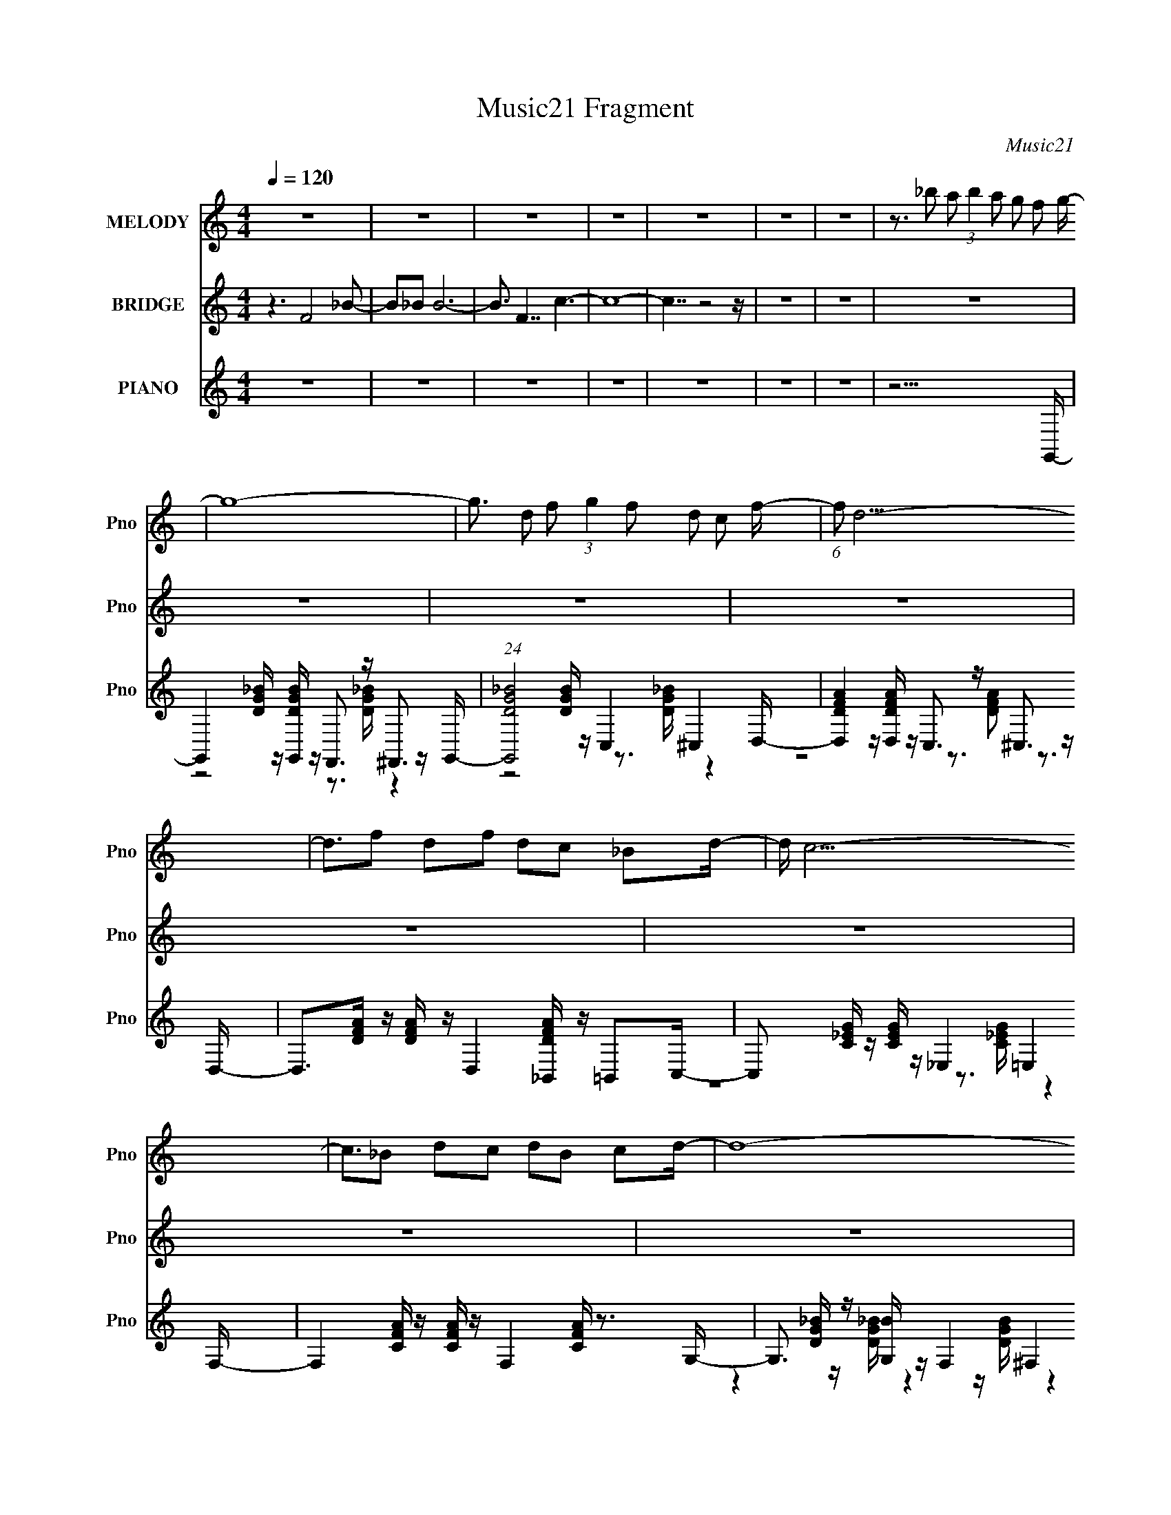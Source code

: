 X:1
T:Music21 Fragment
C:Music21
%%score 1 2 ( 3 4 5 6 )
L:1/8
Q:1/4=120
M:4/4
I:linebreak $
K:none
V:1 treble nm="MELODY" snm="Pno"
V:2 treble nm="BRIDGE" snm="Pno"
L:1/16
V:3 treble nm="PIANO" snm="Pno"
L:1/16
V:4 treble 
L:1/16
V:5 treble 
V:6 treble 
V:1
 z8 | z8 | z8 | z8 | z8 | z8 | z8 | z3/2 _b a (3:2:1b2 a g f g/- | g8- | %9
 g3/2 d f (3:2:1g2 f d c f/- | (6:5:1f d15/2- | d3/2f df dc _Bd/- | d/ c15/2- | c3/2_B dc dB cd/- | %14
 d8- | d/_B_b ab ag fg/- | g8- | g3/2 g f (3:2:1g2 f d c f/- | f/ d15/2- | d3/2f df dc _Bc/- | %20
 c8- | c3/2 _B (3:2:1d2 c B G F G/- | G8- | G3/2f f_b ag ff/- | f3/2f d g2 g fg/- | %25
 g3/2g f_b ba gf/- | f3/2f d g2 g fg/- | g3/2g f_b ba gf/- | f3/2 _b2 d _e f2 e/- | %29
 e3/2f gA _Bc dc/- | c/ _B15/2- | B3/2f f_b ag ff/- | f3/2f d g2 g fg/- | g3/2g f_b ba gf/- | %34
 f3/2f d g2 g fg/- | g3/2g f_b ba gf/- | f3/2 _b2 d _e f2 e/- | e3/2f gA _Bc dc/- | c/ _B3 z4 z/ | %39
 z8 | z8 | z8 | z8 | z3/2 (3:2:1_b2 a (3:2:1b2 a g f g/- | g8- | g3/2 d f (3:2:1g2 f d c f/- | %46
 (6:5:1f d15/2- | d3/2f df dc _Bd/- | d/ c15/2- | c3/2_B dc dB cd/- | d8- | d/_B_b ab ag fg/- | %52
 g8- | g3/2 g f (3:2:1g2 f d c f/- | f/ d15/2- | d3/2f df dc _Bc/- | c8- | %57
 c3/2 _B (3:2:1d2 c B G F G/- | G8- | G3/2f f_b ag ff/- | f3/2f d g2 g fg/- | g3/2g f_b ba gf/- | %62
 f3/2f d g2 g fg/- | g3/2g f_b ba gf/- | f3/2 _b2 d _e f2 e/- | e3/2f gA _Bc dc/- | c/ _B15/2- | %67
 B3/2f f_b ag ff/- | f3/2f d g2 g fg/- | g3/2g f_b ba gf/- | f3/2f d g2 g fg/- | %71
 g3/2g f_b ba gf/- | f3/2 _b2 d _e f2 e/- | e3/2f gA _Bc dc/- | c/ _B3 z4 z/ | z8 | z8 | z8 | z8 | %79
 z8 | z8 | z8 | z8 | z8 | z8 | z8 | z8 | z8 | z8 | z8 | z3 _b bb ag | f f2 f d g2 g | %92
 f g2 g f_b ba | g f2 f d g2 g | f g2 g f_b ba | g f2 _b2 d _ef- | f _e2 f gA _Bc | dc _B6- | %98
 B3 _b bb ag | f f2 f d g2 g | f g2 g f_b ba | g f2 f d g2 g | f g2 g f_b ba | g f2 _b2 d _ef- | %104
 f _e2 f gA _Bc | dc _B6- | B8- | B f2 _b2 d _ef- | f _e2 f gA _Bc | dc _B6- | B8- | %111
 B f2 _b2 d _ef- | f _e2 f gA _Bc | dc _B6- | B _e2 f gA _Bc | d8- | dc3/2 _B4- B3/2- | B8- | B8- | %119
 (48:31:2B8 z4 |] %120
V:2
 z6 F8 _B2- | B2_B2 B12- | B3 F7 c6- | c16- | c7 z8 z | z16 | z16 | z16 | z16 | z16 | z16 | z16 | %12
 z16 | z16 | z16 | z16 | z16 | z16 | z16 | z16 | z16 | z16 | z16 | z16 | z16 | z16 | z16 | z16 | %28
 z16 | z16 | z7 _e4 d3 z f- | f2 z14 | z16 | z16 | z16 | z16 | z16 | z16 | z16 | z16 | z16 | z16 | %42
 z16 | z16 | z4 z G4 _B2c2 B2G- | G z15 | z D8- F2 D G2 F2 D- | D2 z8 z4 z G,- | %48
 G,7 z2 _B,2C2 D2C- | C3 z8 z4 z | z16 | z16 | z4 z G4 F,,3 _B2 c2 B2 G- | G z15 | %54
 z D8- F2 D G2 F2 D- | D2 z8 z4 z G,- | G,7 z2 _B,2C2 D2C- | C3 z8 z4 z | z16 | z16 | z16 | z16 | %62
 z16 | z16 | z16 | z16 | z16 | z16 | z16 | z16 | z16 | z16 | z16 | z16 | z16 | z16 | z16 | z16 | %78
 z16 | z15 g- | g8- g _b2c'2 b2g- | g8- g f2d2 f2d- | d8- d f2g2 f2d- | %83
 d3 f4 d2 (3:2:1c2 d3 d'2 c'- | c'8- c' _b2g2 b2c'- | c'8- c' _b2g2 b2g- | g8- g2 (3:2:1f4 d3 f- | %87
 f3 g8- g4- g- | g16- | g7 z8 z | z16 | z16 | z16 | z16 | z16 | z16 | z16 | z16 | z16 | z16 | z16 | %101
 z16 | z16 | z2 f z f z f z f z g z g z g z | g z _e z e z e z e z f z f z f z | %105
 f z f z f z f z f z g z g z g z | g z _e z e z e z e z f z f z f z | %107
 f z f z f z f z f z g z g z g z | g z _e z e z e z e z f z f z f z | %109
 f z f z f z f z f z g z g z g z | g z _e z e z e z e z f z f z f z | %111
 f z f z f z f z f z g z g z g z | g z _e z e z e z e z f z f z f z | %113
 f z f z f z f z f z g z g z g z | g z _e z e z e z e z f z f z3 |] %115
V:3
 z16 | z16 | z16 | z16 | z16 | z16 | z16 | z15 G,,- | %8
 G,,4 [DG_B] z [G,,DGB] z F,,3 z ^F,,3 z G,,- | (24:13:1[G,,DG_B]8 x2/3 [DGB] z C,4 ^C,4 D,- | %10
 [D,DFA]4 z [D,DFA] z C,3 z ^C,3 z D,- | D,2>[DFA]2 z [DFA] z D,4 [_B,,DFA] z =B,,2C,- | %12
 C,2 x [C_EG] z [CEG] z _E,4 =E,4 F,- | F,4 [CFA] z [CFA] z F,4 [CFA] z3 G,- | %14
 G,3 [DG_B] z [G,B] z F,4 ^F,4 G,- | G,2 z8 z4 z G,,- | %16
 [G,,DG_B]4 z [G,,DGB] z F,,3 z ^F,,3 z G,,- | (24:13:1[G,,DG_B]8 x2/3 [DGB] z C,4 ^C,4 D,- | %18
 [D,DFA]4 z [D,DFA] z C,3 z ^C,3 z D,- | D,2>[DFA]2 z [DFA] z D,4 [_B,,DFA] z =B,,2C,- | %20
 C,2 x [C_EG] z [CEG] z _E,4 =E,4 F,- | F,4 [CFA] z [CFA] z F,4 [CFA] z3 G,- | %22
 G,3 [DG_B] z [G,B] z F,4 ^F,4 G,- | G,2 z8 z4 z _B,,- | B,,3 [DF_B]4 G,4 [DGB]4 _E,- | %25
 E,3 [_EG_B]4 F,4 [CFA]4 _B,,- | B,,3 [DF_B]4 G,4 [DGB]4- [DGB] | E,3 [_EG_B]4 F,4 [CFA]4 D,- | %28
 D,3 [DFA]2 D,2 G,4 [_B,G]4 C,- | C,3 [C_EG]4 F,4 [CFA]4 z | z3 [DF_B]4 F,4 [DFB]4- [DFB] | %31
 [F,,F,A,C] z2 [F,,F,A,CF]3 z8 z [_B,,_B,]- | [B,,B,]3 [DF_B]4 G,4 [DGB]4 _E,- | %33
 E,3 [_EG_B]4 F,4 [CFA]4 _B,,- | B,,3 [D_B]4- [DB] z3 [DGB]4 _E,- | %35
 E,3 [_EG_B]4 F,4 (3:2:2[CFA]4 z2 D,- | D,3 [DFA]4- [DFA] z3 [_B,DG]4 C,- | %37
 C,3 [C_EG]4 F,4 [CFA]4 _B,,- | B,,3 [DF_B]6 z2 [DFBd]4 [_B,,_B,DFBB]- | %39
 [B,,B,DFBB] x2 [_B,,_B,DF_B] z [B,,B,DFB] z [B,,DFB]2 z6 G,- | %40
 G,16- (6:5:1[GG]2 F2 D2 F2 G2 [F_B]2 [Dc]2 [FB]2 [GG]- | %41
 G,16- [GG] F2 D2 F2 G2 [FF]2 [DD]2 [FF]2 [GG]- | [G,FDGF_BDcFB]15 [GGG-G-] | [GG] z14 G,,- | %44
 [G,,DG_B]4 z [G,,DGB] z F,,3 z ^F,,3 z G,,- | (24:13:1[G,,DG_B]8 x2/3 [DGB] z C,4 ^C,4 D,- | %46
 [D,DFA]4 z [D,DFA] z C,3 z ^C,3 z D,- | D,2>[DFA]2 z [DFA] z D,4 [_B,,DFA] z =B,,2C,- | %48
 C,2 x [C_EG] z [CEG] z _E,4 =E,4 F,- | F,4 [CFA] z [CFA] z F,4 [CFA] z3 G,- | %50
 G,3 [DG_B] z [G,B] z F,4 ^F,4 G,- | G,2 z8 z4 z G,,- | %52
 [G,,DG_B]4 z [G,,DGB] z F,,3 z ^F,,3 z G,,- | (24:13:1[G,,DG_B]8 x2/3 [DGB] z C,4 ^C,4 D,- | %54
 [D,DFA]4 z [D,DFA] z C,3 z ^C,3 z D,- | D,2>[DFA]2 z [DFA] z D,4 [_B,,DFA] z =B,,2C,- | %56
 C,2 x [C_EG] z [CEG] z _E,4 =E,4 F,- | F,4 [CFA] z [CFA] z F,4 [CFA] z3 G,- | %58
 G,3 [DG_B] z [G,B] z F,4 ^F,4 G,- | G,2 z8 z4 z _B,,- | B,,3 [DF_B]4 G,4 [DGB]4 _E,- | %61
 E,3 [_EG_B]4 F,4 [CFA]4 _B,,- | B,,3 [DF_B]4 G,4 [DGB]4- [DGB] | E,3 [_EG_B]4 F,4 [CFA]4 D,- | %64
 D,3 [DFA]2 D,2 G,4 [_B,G]4 C,- | C,3 [C_EG]4 F,4 [CFA]4 z | z3 [DF_B]4 F,4 [DFB]4- [DFB] | %67
 [F,,F,A,C] z2 [F,,F,A,CF]3 z8 z [_B,,_B,]- | [B,,B,]3 [DF_B]4 G,4 [DGB]4 _E,- | %69
 E,3 [_EG_B]4 F,4 [CFA]4 _B,,- | B,,3 [D_B]4- [DB] z3 [DGB]4 _E,- | %71
 E,3 [_EG_B]4 F,4 (3:2:2[CFA]4 z2 D,- | D,3 [DFA]4- [DFA] z3 [_B,DG]4 C,- | %73
 C,3 [C_EG]4 F,4 [CFA]4 _B,,- | B,,3 [DF_B]6 z2 [DFB]3 z [_B,,_B,DFB]- | %75
 [B,,B,DFB] x2 [_B,,_B,DF_B] z [B,,B,DFB] z [B,,DFB]2 z7 | z16 | z16 | z16 | z15 G,,- | %80
 G,,3 [DG_B]4- [DGB] z [DGB]2 (3:2:2D,4 z2 G,,- | %81
 G,,3 [DG_B]4- [DGB] z [DGB]2G,,2 (3:2:2[DGB]4 z/ | %82
 D,,3 [DFA]4- [DFA] z [DFA]2A,,2 (3:2:2[DFA]4 z/ | D,,3 [DFA]4- [DFA] z3 [DFA]4 C,- | %84
 C,3 [C_EG]4 G,2 [CEG]2G,2 [CEG]2C,- | C,3 [C_EG]4- [CEG] z [CEG]2 (3:2:2G,4 z2 G,- | %86
 G,3 [DG_B]4- [DGB] z [DGB]3 G,2>[DGB]2- | [DGBG,,-]3 (3:2:1G,,15/2- G,,8- | %88
 [G,,dg_bd'gb]16 D,16 G,15 (3:2:1B/ | z16 | z16 | z2 _B,,4 [DF_B]4 G,4 [DGB]2- | %92
 [DGBG,]2 _E,4 [_EG_B]4 F,4 [CFA]2- | [CFAF,]2 _B,,4 [DF_B]4 G,4 [DGB]2- | %94
 [DGBG,_E,]3 _E,3 [_EG_B]4 F,4 [CFA]2- | [CFAF,]2 D,4 [DFA]2 D,2 G,4 [_B,G]2- | %96
 [B,GG,]2 [DGC,]2 C,2 [C_EG]4 F,4 [CFA]2- | [CFAF,]2 z4 [DF_B]4 F,4 [DFB]2- | %98
 [DFBF,F,,F,A,C]2>[F,,F,A,C]2 z2 [F,,F,A,CF]3 z7 | %99
 z2 [_B,,_B,DF_B]2 z6 [G,,G,DGB] z [G,,G,DGB] z3 | z2 [_E,,_E,_EG_B]2 z6 [F,,F,CFA]2 z4 | %101
 z6 [D_B]4- [DB] z3 [DGB]2- | [DGBG,]2 _E,4 [_EG_B]4 F,4 [CFA]2- | %103
 (3:2:1[CFAF,] F,/3 z D,4 [DFA]4- [DFA] z3 [_B,DG]2- | [B,DGG,]2 C,4 [C_EG]4 F,4 [CFA]2- | %105
 [CFAF,]2 z4 D,4 [DFA]4- [DFA] z | G,2 [_B,DG]4 C,4 [C_EG]4 F,2- | F,2 [CFA]4 z4 D,4 [DFA]2- | %108
 [DFAD,G,]3 G,3 [_B,DG]4 C,4 [C_EG]2- | [CEGC,]2 F,4 [CFA]4 D,4 [DFA]2- | %110
 [DFAD,G,]3 G,3 [_B,DG]4 C,4 [C_EG]2- | [CEGC,]2 F,4 [CFA]4 D,4 [DFA]2- | %112
 [DFAD,G,]3 G,3 [_B,DG]4 C,4 [C_EG]2- | [CEGC,]2 F,4 [CFA]4 D,4 [DFA]2- | %114
 [DFAD,G,]3 G,3 [_B,DG]4 C,4 [C_EG]2- | C,2 [CEG]2 z14 | z8 z [DF_B][DFB] [DFB]4- [DFB]- | %117
 [DFB]16- | (24:17:2[DFB]8 z16 |] %119
V:4
 x16 | x16 | x16 | x16 | x16 | x16 | x16 | x16 | z8 z3 [DG_B] z4 x | z8 z3 [DG_B] z4 | %10
 z8 z3 [DFA]2 z3 | x16 | z8 z3 [C_EG] z4 | x17 | z4 z [DG_B] z4 z [DGB] z4 | x16 | %16
 z8 z3 [DG_B] z4 | z8 z3 [DG_B] z4 | z8 z3 [DFA]2 z3 | x16 | z8 z3 [C_EG] z4 | x17 | %22
 z4 z [DG_B] z4 z [DGB] z4 | x16 | z4 z _B,, z7 G, z2 | z4 z _E, z7 F, z2 | z4 _B,, z8 G,2_E,- | %27
 z4 z _E,2 z6 F, z2 | z8 z3 [DG]4 z | z4 z C,2 z6 F,2 z | z4 z _B,, z7 F,2[F,,F,A,C]- | x16 | %32
 z4 z _B,, z7 G,2 z | z4 z _E,2 z6 F,2 z | z3 F6 z4 G,2 z | z4 z _E,2 z6 F, z2 | %36
 z4 z D,2 G,4 z2 G,2 z | z4 z C,2 z6 F,2 z | z4 z _B,, z [F,_e]4 z2 F,2 z | z7 _B, z7 [GG]- | %40
 x98/3 | x32 | z4 z F2 z8 z | x16 | z8 z3 [DG_B] z4 | z8 z3 [DG_B] z4 | z8 z3 [DFA]2 z3 | x16 | %48
 z8 z3 [C_EG] z4 | x17 | z4 z [DG_B] z4 z [DGB] z4 | x16 | z8 z3 [DG_B] z4 | z8 z3 [DG_B] z4 | %54
 z8 z3 [DFA]2 z3 | x16 | z8 z3 [C_EG] z4 | x17 | z4 z [DG_B] z4 z [DGB] z4 | x16 | %60
 z4 z _B,, z7 G, z2 | z4 z _E, z7 F, z2 | z4 z _B,, z7 G,2_E,- | z4 z _E,2 z6 F, z2 | %64
 z8 z3 [DG]4 z | z4 z C,2 z6 F,2 z | z4 z _B,, z7 F,2[F,,F,A,C]- | x16 | z4 z _B,, z7 G,2 z | %69
 z4 z _E,2 z6 F,2 z | z3 F6 z4 G,2 z | z4 z _E,2 z6 F, z2 | z4 z D,2 G,4 z2 G,2 z | %73
 z4 z C,2 z6 F,2 z | z4 z _B,, z F,4 z2 F,2 z | z7 _B, z8 | x16 | x16 | x16 | x16 | %80
 z4 z D,2D,2 z4 [DG_B]3 | z4 z D,2D,2 z4 z D,,2- | z4 z A,,2A,,2 z6 D,,- | %83
 z4 z A,,2 D,,4 z2 D,,2 z | z4 z G,2 z8 z | z4 z G,2G,2 z4 [C_EG]2 z | z4 z D,2D,2 z7 | %87
 z6 D,8- D,2- | (6:5:2z16 g'4 x94/3 | x16 | x16 | z8 _B,, z7 | z8 _E, z7 | z8 _B,, z7 | %94
 z8 _E,2 z6 | z14 [DG]2- | z8 C,2 z6 | z8 _B,, z7 | z2 F z8 z4 z | x16 | x16 | z6 F6 z4 | %102
 z8 _E,2 z6 | z8 D,2 G,4 z2 | z8 C,2 z6 | z12 D,2G,2- | z4 G,2 z6 C,2 z2 | z4 F,2 z8 z2 | %108
 z8 G,2 z6 | z8 F,2 z6 | z8 G,2 z6 | z8 F,2 z6 | z8 G,2 z6 | z8 F,2 z6 | z8 G,2 z6 | x18 | x16 | %117
 x16 | x16 |] %119
V:5
 x8 | x8 | x8 | x8 | x8 | x8 | x8 | x8 | x17/2 | x8 | x8 | x8 | x8 | x17/2 | x8 | x8 | x8 | x8 | %18
 x8 | x8 | x8 | x17/2 | x8 | x8 | x8 | x8 | x8 | x8 | z4 z2 z/ G, z/ | x8 | z15/2 F/ | x8 | x8 | %33
 x8 | z2 _B,, z/ G,2 z2 z/ | x8 | x8 | x8 | x8 | x8 | x49/3 | x16 | x8 | x8 | x8 | x8 | x8 | x8 | %48
 x8 | x17/2 | x8 | x8 | x8 | x8 | x8 | x8 | x8 | x17/2 | x8 | x8 | x8 | x8 | x8 | x8 | %64
 z4 z2 z/ G, z/ | x8 | z15/2 F/ | x8 | x8 | x8 | z2 _B,, z/ G,2 z2 z/ | x8 | x8 | x8 | x8 | x8 | %76
 x8 | x8 | x8 | x8 | x8 | x8 | x8 | x8 | x8 | x8 | x8 | z4 G,4- | x71/3 | x8 | x8 | x8 | x8 | x8 | %94
 x8 | x8 | x8 | x8 | x8 | x8 | x8 | z7/2 _B,, z/ G,2 z | x8 | x8 | x8 | x8 | x8 | x8 | x8 | x8 | %110
 x8 | x8 | x8 | x8 | x8 | x9 | x8 | x8 | x8 |] %119
V:6
 x8 | x8 | x8 | x8 | x8 | x8 | x8 | x8 | x17/2 | x8 | x8 | x8 | x8 | x17/2 | x8 | x8 | x8 | x8 | %18
 x8 | x8 | x8 | x17/2 | x8 | x8 | x8 | x8 | x8 | x8 | x8 | x8 | x8 | x8 | x8 | x8 | x8 | x8 | x8 | %37
 x8 | x8 | x8 | x49/3 | x16 | x8 | x8 | x8 | x8 | x8 | x8 | x8 | x17/2 | x8 | x8 | x8 | x8 | x8 | %55
 x8 | x8 | x17/2 | x8 | x8 | x8 | x8 | x8 | x8 | x8 | x8 | x8 | x8 | x8 | x8 | x8 | x8 | x8 | x8 | %74
 x8 | x8 | x8 | x8 | x8 | x8 | x8 | x8 | x8 | x8 | x8 | x8 | x8 | z4 z _B,/ z/ (3DG z/4 _B/- | %88
 x71/3 | x8 | x8 | x8 | x8 | x8 | x8 | x8 | x8 | x8 | x8 | x8 | x8 | x8 | x8 | x8 | x8 | x8 | x8 | %107
 x8 | x8 | x8 | x8 | x8 | x8 | x8 | x8 | x9 | x8 | x8 | x8 |] %119
